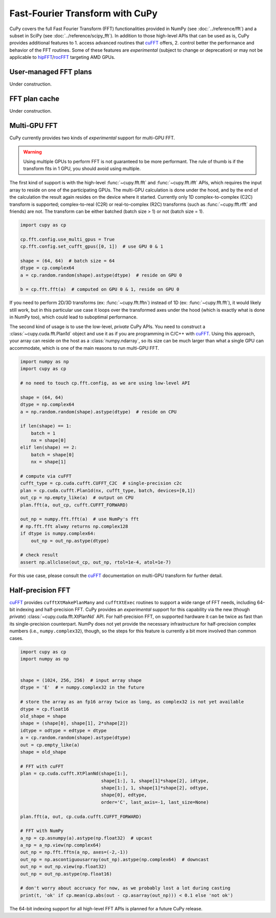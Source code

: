 Fast-Fourier Transform with CuPy
================================

CuPy covers the full Fast Fourier Transform (FFT) functionalities provided in NumPy (see :doc:`../reference/fft`)
and a subset in SciPy (see :doc:`../reference/scipy_fft`). In addition to those high-level APIs that can be used
as is, CuPy provides additional features to 1. access advanced routines that `cuFFT`_ offers, 2. control better
the performance and behavior of the FFT routines. Some of these features are *experimental* (subject to change or
deprecation) or may not be applicable to `hipFFT`_/`rocFFT`_ targeting AMD GPUs.

.. _cuFFT: https://docs.nvidia.com/cuda/cufft/index.html
.. _hipFFT: https://hipfft.readthedocs.io/en/latest/
.. _rocFFT: https://rocfft.readthedocs.io/en/latest/

User-managed FFT plans
----------------------

Under construction.


FFT plan cache
--------------

Under construction.


Multi-GPU FFT
-------------

CuPy currently provides two kinds of *experimental* support for multi-GPU FFT.

.. warning::

    Using multiple GPUs to perform FFT is not guaranteed to be more performant. The rule of thumb is if the transform fits in 1 GPU, you should avoid using multiple.

The first kind of support is with the high-level :func:`~cupy.fft.fft` and :func:`~cupy.fft.ifft` APIs, which requires the input array to reside on one of the participating GPUs. The multi-GPU calculation is done under the hood, and by the end of the calculation the result again resides on the device where it started. Currently only 1D complex-to-complex (C2C) transform is supported; complex-to-real (C2R) or real-to-complex (R2C) transforms (such as :func:`~cupy.fft.rfft` and friends) are not. The transform can be either batched (batch size > 1) or not (batch size = 1).

.. code:: python

    import cupy as cp
    
    cp.fft.config.use_multi_gpus = True
    cp.fft.config.set_cufft_gpus([0, 1])  # use GPU 0 & 1
    
    shape = (64, 64)  # batch size = 64
    dtype = cp.complex64
    a = cp.random.random(shape).astype(dtype)  # reside on GPU 0
    
    b = cp.fft.fft(a)  # computed on GPU 0 & 1, reside on GPU 0

If you need to perform 2D/3D transforms (ex: :func:`~cupy.fft.fftn`) instead of 1D (ex: :func:`~cupy.fft.fft`), it would likely still work, but in this particular use case it loops over the transformed axes under the hood (which is exactly what is done in NumPy too), which could lead to suboptimal performance.

The second kind of usage is to use the low-level, *private* CuPy APIs. You need to construct a :class:`~cupy.cuda.fft.Plan1d` object and use it as if you are programming in C/C++ with `cuFFT`_. Using this approach, your array can reside on the host as a :class:`numpy.ndarray`, so its size can be much larger than what a single GPU can accommodate, which is one of the main reasons to run multi-GPU FFT.

.. code:: python

    import numpy as np
    import cupy as cp
    
    # no need to touch cp.fft.config, as we are using low-level API
    
    shape = (64, 64)
    dtype = np.complex64
    a = np.random.random(shape).astype(dtype)  # reside on CPU
    
    if len(shape) == 1:
        batch = 1
        nx = shape[0]
    elif len(shape) == 2:
        batch = shape[0]
        nx = shape[1]
    
    # compute via cuFFT
    cufft_type = cp.cuda.cufft.CUFFT_C2C  # single-precision c2c
    plan = cp.cuda.cufft.Plan1d(nx, cufft_type, batch, devices=[0,1])
    out_cp = np.empty_like(a)  # output on CPU
    plan.fft(a, out_cp, cufft.CUFFT_FORWARD)
    
    out_np = numpy.fft.fft(a)  # use NumPy's fft
    # np.fft.fft alway returns np.complex128
    if dtype is numpy.complex64:
        out_np = out_np.astype(dtype)
    
    # check result
    assert np.allclose(out_cp, out_np, rtol=1e-4, atol=1e-7)

For this use case, please consult the `cuFFT`_ documentation on multi-GPU transform for further detail.


Half-precision FFT
------------------

`cuFFT`_ provides ``cufftXtMakePlanMany`` and ``cufftXtExec`` routines to support a wide range of FFT needs, including 64-bit indexing and half-precision FFT. CuPy provides an *experimental* support for this capability via the new (though *private*) :class:`~cupy.cuda.fft.XtPlanNd` API. For half-precision FFT, on supported hardware it can be twice as fast than its single-precision counterpart. NumPy does not yet provide the necessary infrastructure for half-precision complex numbers (i.e., ``numpy.complex32``), though, so the steps for this feature is currently a bit more involved than common cases.

.. code:: python

    import cupy as cp
    import numpy as np


    shape = (1024, 256, 256)  # input array shape
    dtype = 'E'  # = numpy.complex32 in the future

    # store the array as an fp16 array twice as long, as complex32 is not yet available
    dtype = cp.float16
    old_shape = shape
    shape = (shape[0], shape[1], 2*shape[2])
    idtype = odtype = edtype = dtype
    a = cp.random.random(shape).astype(dtype)
    out = cp.empty_like(a)
    shape = old_shape

    # FFT with cuFFT
    plan = cp.cuda.cufft.XtPlanNd(shape[1:],
                                  shape[1:], 1, shape[1]*shape[2], idtype,
                                  shape[1:], 1, shape[1]*shape[2], odtype,
                                  shape[0], edtype,
                                  order='C', last_axis=-1, last_size=None)

    plan.fft(a, out, cp.cuda.cufft.CUFFT_FORWARD)

    # FFT with NumPy
    a_np = cp.asnumpy(a).astype(np.float32)  # upcast
    a_np = a_np.view(np.complex64)
    out_np = np.fft.fftn(a_np, axes=(-2,-1))
    out_np = np.ascontiguousarray(out_np).astype(np.complex64)  # downcast
    out_np = out_np.view(np.float32)
    out_np = out_np.astype(np.float16)

    # don't worry about accruacy for now, as we probably lost a lot during casting
    print(t, 'ok' if cp.mean(cp.abs(out - cp.asarray(out_np))) < 0.1 else 'not ok')

The 64-bit indexing support for all high-level FFT APIs is planned for a future CuPy release.
